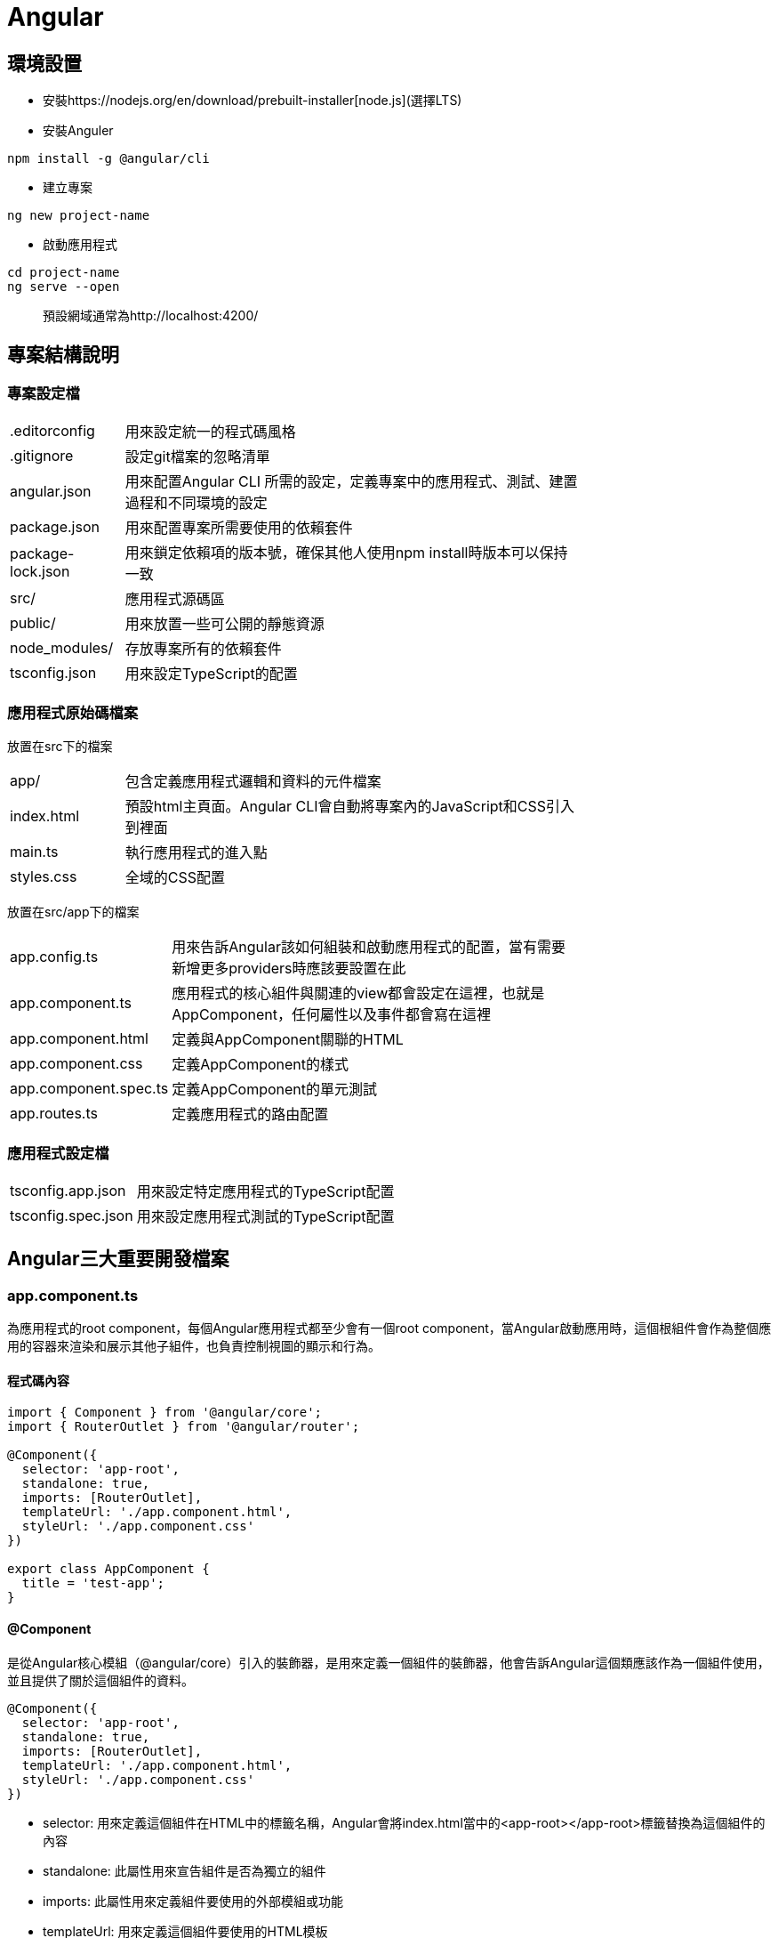 = Angular

== 環境設置
- 安裝https://nodejs.org/en/download/prebuilt-installer[node.js](選擇LTS)
- 安裝Anguler

----
npm install -g @angular/cli
----

- 建立專案

----
ng new project-name
----

- 啟動應用程式

----
cd project-name
ng serve --open
----
[quote]
____
預設網域通常為http://localhost:4200/
____

== 專案結構說明

=== 專案設定檔

[width=75%, cols="1,4"]
|===
|.editorconfig |用來設定統一的程式碼風格
|.gitignore |設定git檔案的忽略清單
|angular.json |用來配置Angular CLI 所需的設定，定義專案中的應用程式、測試、建置過程和不同環境的設定
|package.json |用來配置專案所需要使用的依賴套件
|package-lock.json |用來鎖定依賴項的版本號，確保其他人使用npm install時版本可以保持一致
|src/ |應用程式源碼區
|public/ | 用來放置一些可公開的靜態資源
|node_modules/ |存放專案所有的依賴套件
|tsconfig.json |用來設定TypeScript的配置
|===

=== 應用程式原始碼檔案
放置在src下的檔案

[width=75%, cols="1,4"]
|===
|app/ |包含定義應用程式邏輯和資料的元件檔案
|index.html |預設html主頁面。Angular CLI會自動將專案內的JavaScript和CSS引入到裡面
|main.ts |執行應用程式的進入點
|styles.css |全域的CSS配置
|===

放置在src/app下的檔案
[width=75%, cols="1,4"]
|===
|app.config.ts |用來告訴Angular該如何組裝和啟動應用程式的配置，當有需要新增更多providers時應該要設置在此
|app.component.ts |應用程式的核心組件與關連的view都會設定在這裡，也就是AppComponent，任何屬性以及事件都會寫在這裡
|app.component.html |定義與AppComponent關聯的HTML
|app.component.css |定義AppComponent的樣式
|app.component.spec.ts |定義AppComponent的單元測試
|app.routes.ts |定義應用程式的路由配置
|===

=== 應用程式設定檔
[width=75%, cols="1,4"]
|===
|tsconfig.app.json |用來設定特定應用程式的TypeScript配置
|tsconfig.spec.json |用來設定應用程式測試的TypeScript配置
|===

== Angular三大重要開發檔案

=== app.component.ts
為應用程式的root component，每個Angular應用程式都至少會有一個root component，當Angular啟動應用時，這個根組件會作為整個應用的容器來渲染和展示其他子組件，也負責控制視圖的顯示和行為。

==== 程式碼內容
[source,typescript]
----
import { Component } from '@angular/core';
import { RouterOutlet } from '@angular/router';

@Component({
  selector: 'app-root',
  standalone: true,
  imports: [RouterOutlet],
  templateUrl: './app.component.html',
  styleUrl: './app.component.css'
})

export class AppComponent {
  title = 'test-app';
}
----

==== @Component

是從Angular核心模組（@angular/core）引入的裝飾器，是用來定義一個組件的裝飾器，他會告訴Angular這個類應該作為一個組件使用，並且提供了關於這個組件的資料。

[source,typescript]
----
@Component({
  selector: 'app-root',
  standalone: true,
  imports: [RouterOutlet],
  templateUrl: './app.component.html',
  styleUrl: './app.component.css'
})
----

- selector: 用來定義這個組件在HTML中的標籤名稱，Angular會將index.html當中的<app-root></app-root>標籤替換為這個組件的內容

- standalone: 此屬性用來宣告組件是否為獨立的組件

- imports: 此屬性用來定義組件要使用的外部模組或功能

- templateUrl: 用來定義這個組件要使用的HTML模板

- styleUrl: 用來定義這個組件要使用的CSS樣式

==== AppComponent類

[source,typescript]
----
export class AppComponent {
  title = 'test-app';
}
----

這個類主要用來定義組件的各種邏輯與狀態，上述例子就定義了組件的屬性，在html中可使用{{ title }}來取得組件的屬性值

[source,html]
----
<p>{{ title }}</p>  <!-- 在頁面上會輸出test-app -->
----

- 定義方法:

[source,typescript]
----
export class AppComponent {
  title = 'app-root';
  userName = 'John';
  isLoggedIn = false;

  // 變更使用者登入狀態
  toggleLoginStatus() {
    this.isLoggedIn = !this.isLoggedIn;
  }

  // 設定新的使用者名稱
  changeUserName(newName: string) {
    this.userName = newName;
  }
}
----

在HTML中綁定這些方法來實現按鈕點擊事件

[source,html]
----
<h1>{{ title }}</h1>
<p>User: {{ userName }}</p>
<button (click)="toggleLoginStatus()">
  {{ isLoggedIn ? 'Logout' : 'Login' }}
</button>
----

- 定義組件的生命週期:

[source,typescript]
----
export class AppComponent implements OnInit, OnDestroy {
  title = 'test-app';
  data: any;

  ngOnInit() {
    // 初始化，通常用來取得資料
    console.log('Component initialized');
    this.data = this.fetchData();
  }

  ngOnDestroy() {
    // 當組件銷毀時執行
    console.log('Component destroyed');
  }

  fetchData() {
    return { message: 'I love systex' };
  }
}
----

=== app.component.html

Angular 組件的模板文件，負責定義 AppComponent 組件的視圖結構，透過 Angular 的模板語法實現資料的顯示、條件渲染、事件處理等功能，並動態更新畫面，與 app.component.ts 當中的邏輯緊密結合，實現互動式的使用者界面。

==== html當中常用的Angular語法

- 插值表達式 {{}} : 
- 屬性綁定:
- 事件綁定:
- 雙向資料綁定:
- 條件渲染:
- 迭代渲染:
- 屬性或類名綁定:
- @Input() 和 @Output():



 








